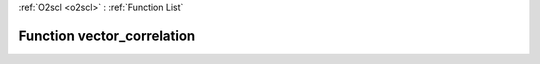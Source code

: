 :ref:`O2scl <o2scl>` : :ref:`Function List`

Function vector_correlation
===========================

.. doxygenfunction:: vector_correlation(size_t n, const vec_t &amp;data1, const vec2_t &amp;data2)

.. doxygenfunction:: vector_correlation(const vec_t &amp;data1, const vec2_t &amp;data2)

